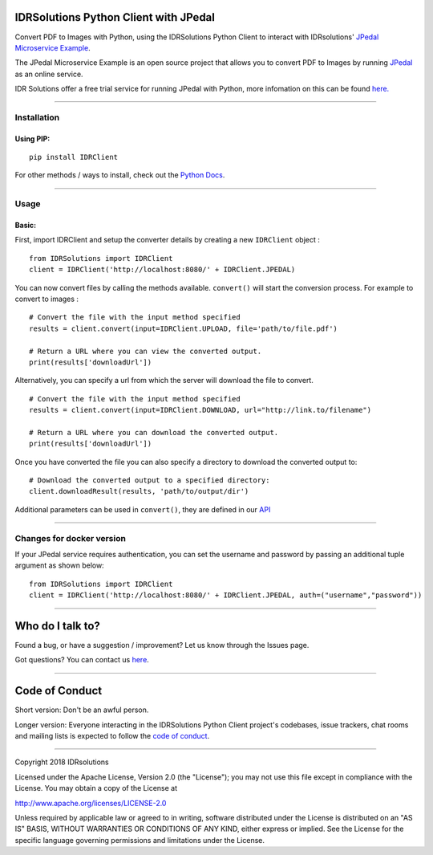 IDRSolutions Python Client with JPedal
======================================

Convert PDF to Images with Python, using the IDRSolutions Python Client to
interact with IDRsolutions' `JPedal Microservice Example`_.

The JPedal Microservice Example is an open source project that allows you to
convert PDF to Images by running `JPedal`_ as an online service.

IDR Solutions offer a free trial service for running JPedal with Python,
more infomation on this can be found `here.`_

--------------

Installation
------------

Using PIP:
~~~~~~~~~~

::

    pip install IDRClient

For other methods / ways to install, check out the `Python Docs`_.

--------------

Usage
-----

Basic:
~~~~~~

First, import IDRClient and setup the converter details by creating a new
``IDRClient`` object :

::

    from IDRSolutions import IDRClient
    client = IDRClient('http://localhost:8080/' + IDRClient.JPEDAL)

You can now convert files by calling the methods available. ``convert()`` will
start the conversion process. For example to convert to images :

::

    # Convert the file with the input method specified
    results = client.convert(input=IDRClient.UPLOAD, file='path/to/file.pdf')

    # Return a URL where you can view the converted output.
    print(results['downloadUrl'])

Alternatively, you can specify a url from which the server will download the
file to convert.

::

    # Convert the file with the input method specified
    results = client.convert(input=IDRClient.DOWNLOAD, url="http://link.to/filename")

    # Return a URL where you can download the converted output.
    print(results['downloadUrl'])

Once you have converted the file you can also specify a directory to download
the converted output to:

::

    # Download the converted output to a specified directory:
    client.downloadResult(results, 'path/to/output/dir')

Additional parameters can be used in ``convert()``, they are defined in our
`API`_

--------------

Changes for docker version
--------------------------

If your JPedal service requires authentication, you can set the username and password by passing an additional tuple argument as shown below:
::

    from IDRSolutions import IDRClient
    client = IDRClient('http://localhost:8080/' + IDRClient.JPEDAL, auth=("username","password"))


--------------

Who do I talk to?
=================

Found a bug, or have a suggestion / improvement? Let us know through the
Issues page.

Got questions? You can contact us `here`_.

--------------

Code of Conduct
===============

Short version: Don't be an awful person.

Longer version: Everyone interacting in the IDRSolutions Python Client
project's codebases, issue trackers, chat rooms and mailing lists is
expected to follow the `code of conduct`_.

--------------

Copyright 2018 IDRsolutions

Licensed under the Apache License, Version 2.0 (the "License"); you may
not use this file except in compliance with the License. You may obtain
a copy of the License at

http://www.apache.org/licenses/LICENSE-2.0

Unless required by applicable law or agreed to in writing, software
distributed under the License is distributed on an "AS IS" BASIS,
WITHOUT WARRANTIES OR CONDITIONS OF ANY KIND, either express or implied.
See the License for the specific language governing permissions and
limitations under the License.

.. _JPedal Microservice Example: https://github.com/idrsolutions/jpedal-microservice-example
.. _JPedal: https://www.idrsolutions.com/jpedal/
.. _Python Docs: https://packaging.python.org/tutorials/installing-packages
.. _here: https://idrsolutions.zendesk.com/hc/en-us/requests/new
.. _code of conduct: CODE_OF_CONDUCT.md
.. _API: https://github.com/idrsolutions/jpedal-microservice-example/blob/master/API.md
.. _here.: https://www.idrsolutions.com/jpedal/convert-pdf-in-python/
